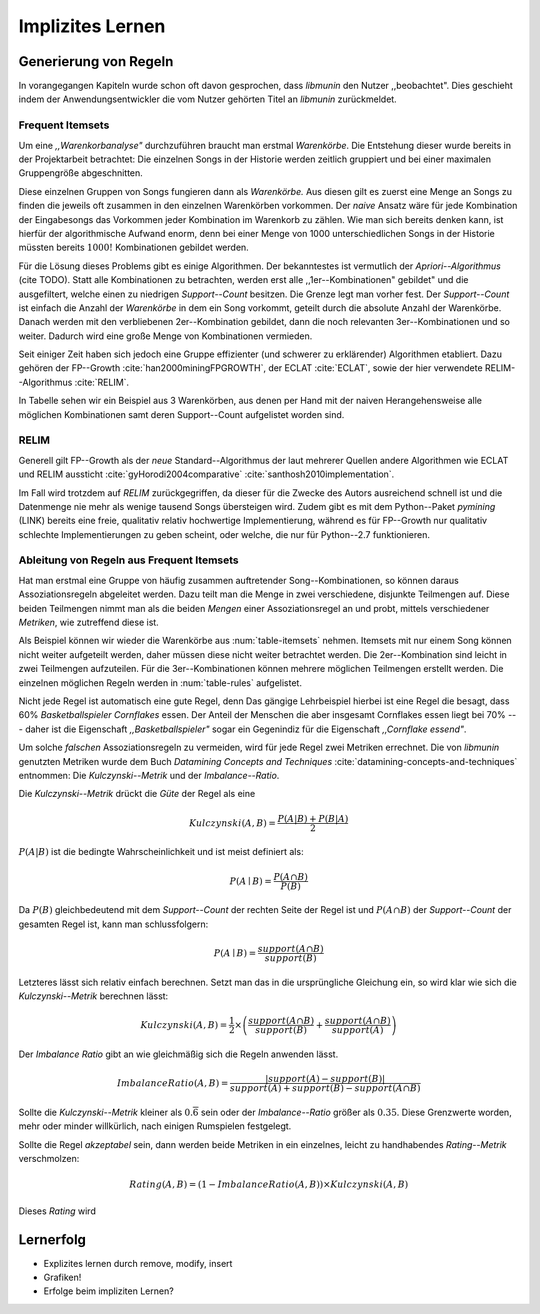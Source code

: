 #################
Implizites Lernen
#################

Generierung von Regeln
======================

In vorangegangen Kapiteln wurde schon oft davon gesprochen, dass *libmunin* den
Nutzer ,,beobachtet". Dies geschieht indem der Anwendungsentwickler die vom
Nutzer gehörten Titel an *libmunin* zurückmeldet.



Frequent Itemsets
------------------

Um eine *,,Warenkorbanalyse"* durchzuführen braucht man erstmal *Warenkörbe*.
Die Entstehung dieser wurde bereits in der Projektarbeit betrachtet: Die
einzelnen Songs in der Historie werden zeitlich gruppiert und bei einer maximalen
Gruppengröße abgeschnitten. 

Diese einzelnen Gruppen von Songs fungieren dann als *Warenkörbe.*
Aus diesen gilt es zuerst eine Menge an Songs zu finden die jeweils oft zusammen
in den einzelnen Warenkörben vorkommen. Der *naive* Ansatz wäre für jede
Kombination der Eingabesongs das Vorkommen jeder Kombination im Warenkorb zu
zählen. Wie man sich bereits denken kann, ist hierfür der algorithmische Aufwand
enorm, denn bei einer Menge von 1000 unterschiedlichen Songs in der Historie
müssten bereits :math:`1000!` Kombinationen gebildet werden. 

Für die Lösung dieses Problems gibt es einige Algorithmen.  Der bekanntestes ist
vermutlich der *Apriori--Algorithmus* (cite TODO).  Statt alle Kombinationen zu
betrachten, werden erst alle ,,1er--Kombinationen" gebildet" und die
ausgefiltert, welche einen zu niedrigen *Support--Count* besitzen. Die Grenze
legt man vorher fest. Der *Support--Count* ist einfach die Anzahl der
*Warenkörbe* in dem ein Song vorkommt, geteilt durch die absolute Anzahl der
Warenkörbe. Danach werden mit den verbliebenen 2er--Kombination gebildet, dann
die noch relevanten 3er--Kombinationen und so weiter. Dadurch wird eine große
Menge von Kombinationen vermieden.

Seit einiger Zeit haben sich jedoch eine Gruppe effizienter (und schwerer zu
erklärender) Algorithmen etabliert. Dazu gehören der FP--Growth
:cite:`han2000miningFPGROWTH`, der ECLAT :cite:`ECLAT`, sowie der hier
verwendete RELIM--Algorithmus :cite:`RELIM`.

.. |x| replace:: :math:`\times`

.. figtable::
   :label: table-itemsets
   :spec: l r | l r | l r
   :alt: Die Itemsets für einige sehr einfache Warenkörbe.
   :caption: Die Itemsets, welche aus den drei Warenkörben 
             {{A, B, C} {B, B, C}, {C, C, B}} generiert worden sind.

   =========== ====== =========== ====== =========== ======
   Kombination Anzahl Kombination Anzahl Kombination Anzahl    
   =========== ====== =========== ====== =========== ======
   *A*         1 |x|  *A, B*      1 |x|  *A, B, C*   1 |x|  
   *B*         3 |x|  *B, C*      3 |x|                |x|  
   *C*         3 |x|  *C, A*      1 |x|                |x|  
   =========== ====== =========== ====== =========== ======

In Tabelle sehen wir ein Beispiel aus 3 Warenkörben, aus denen per Hand mit
der naiven Herangehensweise alle möglichen Kombinationen samt deren Support--Count
aufgelistet worden sind.

RELIM
-----

Generell gilt FP--Growth als der *neue* Standard--Algorithmus der laut mehrerer
Quellen andere Algorithmen wie ECLAT und RELIM aussticht
:cite:`gyHorodi2004comparative` :cite:`santhosh2010implementation`.

Im Fall wird trotzdem auf *RELIM* zurückgegriffen, da dieser für die Zwecke des
Autors ausreichend schnell ist und die Datenmenge nie mehr als wenige tausend
Songs übersteigen wird. Zudem gibt es mit dem Python--Paket *pymining* (LINK)
bereits eine freie, qualitativ relativ hochwertige Implementierung, während es
für FP--Growth nur qualitativ schlechte Implementierungen zu geben scheint, oder
welche, die nur für Python--2.7 funktionieren.

Ableitung von Regeln aus Frequent Itemsets
------------------------------------------

Hat man erstmal eine Gruppe von häufig zusammen auftretender
Song--Kombinationen, so können daraus Assoziationsregeln abgeleitet werden.
Dazu teilt man die Menge in zwei verschiedene, disjunkte Teilmengen auf. 
Diese beiden Teilmengen nimmt man als die beiden *Mengen* einer
Assoziationsregel an und probt, mittels verschiedener *Metriken*, wie zutreffend
diese ist. 

.. figtable::
   :label: table-rules
   :spec: l | l l l l
   :alt: Die Itemsets für einige sehr einfache Warenkörbe.
   :caption: Die Itemsets, welche aus den drei Warenkörben 
             {{A, B, C} {B, B, C}, {C, C, B}} generiert worden sind.

   ==================================================================== ====================== ======================= ============
   *Assoziationsregel*                                                  *Support*              *Imbalance Ratio*       *Kulczynski*
   ==================================================================== ====================== ======================= ============
   :math:`\left\{A\right\} \leftrightarrow \left\{B\right\}`            :math:`0.\overline{3}` :math:`0.\overline{6}`  :math:`0.\overline{6}`
   :math:`\left\{B\right\} \leftrightarrow \left\{C\right\}`            :math:`1.0`            :math:`0`               :math:`1`
   :math:`\left\{C\right\} \leftrightarrow \left\{A\right\}`            :math:`0.\overline{3}` :math:`0.\overline{6}`  :math:`0.\overline{6}`
   |hline| :math:`\left\{A\right\} \leftrightarrow \left\{B, C\right\}` :math:`0.\overline{3}` :math:`0.\overline{6}`  :math:`0.\overline{6}`
   :math:`\left\{B\right\} \leftrightarrow \left\{A, C\right\}`         :math:`0.\overline{3}` :math:`0`               :math:`0.\overline{3}`
   :math:`\left\{C\right\} \leftrightarrow \left\{A, B\right\}`         :math:`0.\overline{3}` :math:`0.\overline{6}`  :math:`0.\overline{6}`
   ==================================================================== ====================== ======================= ============

Als Beispiel können wir wieder die Warenkörbe aus :num:`table-itemsets` nehmen.
Itemsets mit nur einem Song können nicht weiter aufgeteilt werden, daher müssen
diese nicht weiter betrachtet werden. Die 2er--Kombination sind leicht in zwei
Teilmengen aufzuteilen. Für die 3er--Kombinationen können mehrere möglichen
Teilmengen erstellt werden. Die einzelnen möglichen Regeln werden in
:num:`table-rules` aufgelistet.


Nicht jede Regel ist automatisch eine gute Regel, denn Das gängige Lehrbeispiel
hierbei ist eine Regel die besagt, dass 60% *Basketballspieler Cornflakes*
essen.  Der Anteil der Menschen die aber insgesamt Cornflakes essen liegt bei
70% --- daher ist die Eigenschaft *,,Basketballspieler"* sogar ein Gegenindiz
für die Eigenschaft *,,Cornflake essend"*.  

Um solche *falschen* Assoziationsregeln zu vermeiden, wird für jede Regel zwei
Metriken errechnet. Die von *libmunin* genutzten Metriken wurde dem Buch 
*Datamining Concepts and Techniques* :cite:`datamining-concepts-and-techniques` 
entnommen: Die *Kulczynski--Metrik* und der *Imbalance--Ratio*.

Die *Kulczynski--Metrik* drückt die *Güte* der Regel als eine

.. math::

    Kulczynski(A, B) =  \frac{P(A \vert B) + P(B \vert A)}{2}

:math:`P(A \vert B)` ist die bedingte Wahrscheinlichkeit und ist meist definiert
als: 

.. math::
   
    P(A\mid B) = \frac{P(A\cap B)}{P(B)}    

Da :math:`P(B)` gleichbedeutend mit dem *Support--Count* der rechten Seite der
Regel ist und :math:`P(A\cap B)` der *Support--Count* der gesamten Regel ist,
kann man schlussfolgern:

.. math::
   
    P(A\mid B) = \frac{support(A \cap B)}{support(B)}    

Letzteres lässt sich relativ einfach berechnen. Setzt man das in die
ursprüngliche Gleichung ein, so wird klar wie sich die *Kulczynski--Metrik*
berechnen lässt:

.. math::

   Kulczynski(A, B) = \frac{1}{2} \times \left(\frac{support(A\cap B)}{support(B)} + \frac{support(A\cap B)}{support(A)}\right)


Der *Imbalance Ratio* gibt an wie gleichmäßig sich die Regeln anwenden lässt.

.. math::

    ImbalanceRatio(A, B) = \frac{\vert support(A) - support(B)\vert}{support(A) + support(B) - support(A \cap B)}

Sollte die *Kulczynski--Metrik* kleiner als :math:`0.\overline{6}` sein oder der
*Imbalance--Ratio* größer als :math:`0.35`. Diese Grenzwerte worden, mehr oder
minder willkürlich, nach einigen Rumspielen festgelegt.

Sollte die Regel *akzeptabel* sein, dann werden beide Metriken in ein
einzelnes, leicht zu handhabendes *Rating--Metrik* verschmolzen:

.. math::

    Rating(A, B) = \left(1 - ImbalanceRatio(A, B)\right) \times Kulczynski(A, B)

Dieses *Rating* wird


Lernerfolg
==========

- Explizites lernen durch remove, modify, insert
- Grafiken!
- Erfolge beim impliziten Lernen?

